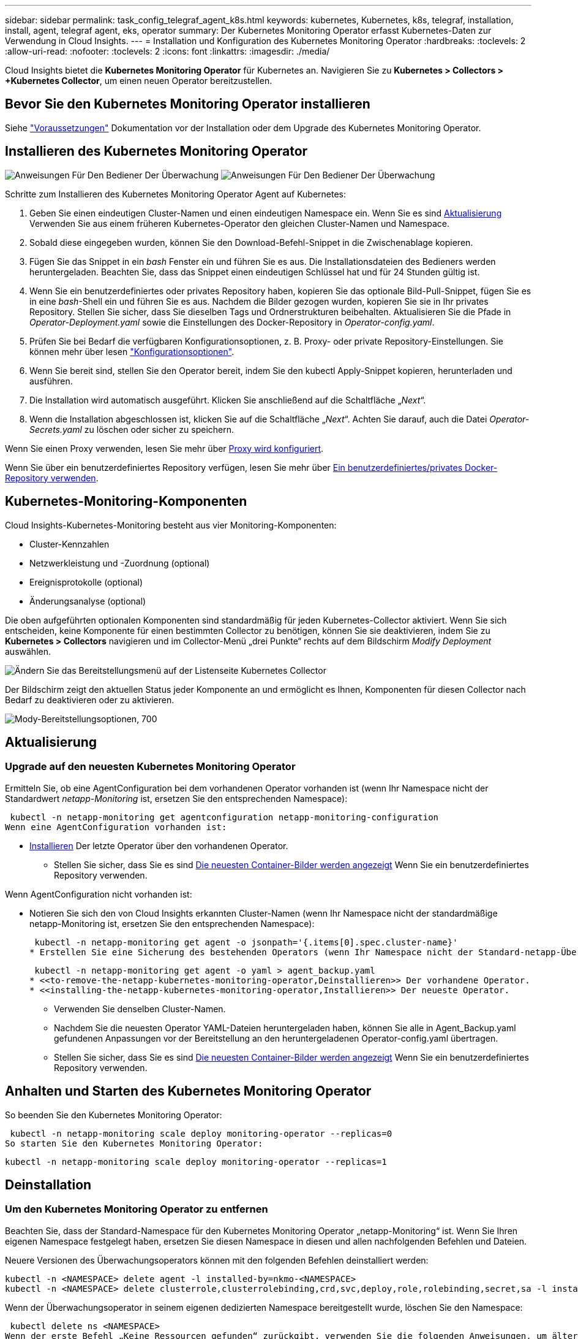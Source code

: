 ---
sidebar: sidebar 
permalink: task_config_telegraf_agent_k8s.html 
keywords: kubernetes, Kubernetes, k8s, telegraf, installation, install, agent, telegraf agent, eks, operator 
summary: Der Kubernetes Monitoring Operator erfasst Kubernetes-Daten zur Verwendung in Cloud Insights. 
---
= Installation und Konfiguration des Kubernetes Monitoring Operator
:hardbreaks:
:toclevels: 2
:allow-uri-read: 
:nofooter: 
:toclevels: 2
:icons: font
:linkattrs: 
:imagesdir: ./media/


[role="lead"]
Cloud Insights bietet die *Kubernetes Monitoring Operator* für Kubernetes an. Navigieren Sie zu *Kubernetes > Collectors > +Kubernetes Collector*, um einen neuen Operator bereitzustellen.


toc::[]


== Bevor Sie den Kubernetes Monitoring Operator installieren

Siehe link:pre-requisites_for_k8s_operator.html["Voraussetzungen"] Dokumentation vor der Installation oder dem Upgrade des Kubernetes Monitoring Operator.



== Installieren des Kubernetes Monitoring Operator

image:NKMO-Instructions-1.png["Anweisungen Für Den Bediener Der Überwachung"]
image:NKMO-Instructions-2.png["Anweisungen Für Den Bediener Der Überwachung"]

.Schritte zum Installieren des Kubernetes Monitoring Operator Agent auf Kubernetes:
. Geben Sie einen eindeutigen Cluster-Namen und einen eindeutigen Namespace ein. Wenn Sie es sind <<Aktualisierung,Aktualisierung>> Verwenden Sie aus einem früheren Kubernetes-Operator den gleichen Cluster-Namen und Namespace.
. Sobald diese eingegeben wurden, können Sie den Download-Befehl-Snippet in die Zwischenablage kopieren.
. Fügen Sie das Snippet in ein _bash_ Fenster ein und führen Sie es aus. Die Installationsdateien des Bedieners werden heruntergeladen. Beachten Sie, dass das Snippet einen eindeutigen Schlüssel hat und für 24 Stunden gültig ist.
. Wenn Sie ein benutzerdefiniertes oder privates Repository haben, kopieren Sie das optionale Bild-Pull-Snippet, fügen Sie es in eine _bash_-Shell ein und führen Sie es aus. Nachdem die Bilder gezogen wurden, kopieren Sie sie in Ihr privates Repository. Stellen Sie sicher, dass Sie dieselben Tags und Ordnerstrukturen beibehalten. Aktualisieren Sie die Pfade in _Operator-Deployment.yaml_ sowie die Einstellungen des Docker-Repository in _Operator-config.yaml_.
. Prüfen Sie bei Bedarf die verfügbaren Konfigurationsoptionen, z. B. Proxy- oder private Repository-Einstellungen. Sie können mehr über lesen link:telegraf_agent_k8s_config_options.html["Konfigurationsoptionen"].
. Wenn Sie bereit sind, stellen Sie den Operator bereit, indem Sie den kubectl Apply-Snippet kopieren, herunterladen und ausführen.
. Die Installation wird automatisch ausgeführt. Klicken Sie anschließend auf die Schaltfläche „_Next_“.
. Wenn die Installation abgeschlossen ist, klicken Sie auf die Schaltfläche „_Next_“. Achten Sie darauf, auch die Datei _Operator-Secrets.yaml_ zu löschen oder sicher zu speichern.


Wenn Sie einen Proxy verwenden, lesen Sie mehr über <<configuring-proxy-support,Proxy wird konfiguriert>>.

Wenn Sie über ein benutzerdefiniertes Repository verfügen, lesen Sie mehr über <<using-a-custom-or-private-docker-repository,Ein benutzerdefiniertes/privates Docker-Repository verwenden>>.



== Kubernetes-Monitoring-Komponenten

Cloud Insights-Kubernetes-Monitoring besteht aus vier Monitoring-Komponenten:

* Cluster-Kennzahlen
* Netzwerkleistung und -Zuordnung (optional)
* Ereignisprotokolle (optional)
* Änderungsanalyse (optional)


Die oben aufgeführten optionalen Komponenten sind standardmäßig für jeden Kubernetes-Collector aktiviert. Wenn Sie sich entscheiden, keine Komponente für einen bestimmten Collector zu benötigen, können Sie sie deaktivieren, indem Sie zu *Kubernetes > Collectors* navigieren und im Collector-Menü „drei Punkte“ rechts auf dem Bildschirm _Modify Deployment_ auswählen.

image:KubernetesModifyDeploymentMenu.png["Ändern Sie das Bereitstellungsmenü auf der Listenseite Kubernetes Collector"]

Der Bildschirm zeigt den aktuellen Status jeder Komponente an und ermöglicht es Ihnen, Komponenten für diesen Collector nach Bedarf zu deaktivieren oder zu aktivieren.

image:KubernetesModifyDeploymentScreen.png["Mody-Bereitstellungsoptionen, 700"]



== Aktualisierung



=== Upgrade auf den neuesten Kubernetes Monitoring Operator

Ermitteln Sie, ob eine AgentConfiguration bei dem vorhandenen Operator vorhanden ist (wenn Ihr Namespace nicht der Standardwert _netapp-Monitoring_ ist, ersetzen Sie den entsprechenden Namespace):

 kubectl -n netapp-monitoring get agentconfiguration netapp-monitoring-configuration
Wenn eine AgentConfiguration vorhanden ist:

* <<installing-the-netapp-kubernetes-monitoring-operator,Installieren>> Der letzte Operator über den vorhandenen Operator.
+
** Stellen Sie sicher, dass Sie es sind <<using-a-custom-or-private-docker-repository,Die neuesten Container-Bilder werden angezeigt>> Wenn Sie ein benutzerdefiniertes Repository verwenden.




Wenn AgentConfiguration nicht vorhanden ist:

* Notieren Sie sich den von Cloud Insights erkannten Cluster-Namen (wenn Ihr Namespace nicht der standardmäßige netapp-Monitoring ist, ersetzen Sie den entsprechenden Namespace):
+
 kubectl -n netapp-monitoring get agent -o jsonpath='{.items[0].spec.cluster-name}'
* Erstellen Sie eine Sicherung des bestehenden Operators (wenn Ihr Namespace nicht der Standard-netapp-Überwachung ist, ersetzen Sie den entsprechenden Namespace):
+
 kubectl -n netapp-monitoring get agent -o yaml > agent_backup.yaml
* <<to-remove-the-netapp-kubernetes-monitoring-operator,Deinstallieren>> Der vorhandene Operator.
* <<installing-the-netapp-kubernetes-monitoring-operator,Installieren>> Der neueste Operator.
+
** Verwenden Sie denselben Cluster-Namen.
** Nachdem Sie die neuesten Operator YAML-Dateien heruntergeladen haben, können Sie alle in Agent_Backup.yaml gefundenen Anpassungen vor der Bereitstellung an den heruntergeladenen Operator-config.yaml übertragen.
** Stellen Sie sicher, dass Sie es sind <<using-a-custom-or-private-docker-repository,Die neuesten Container-Bilder werden angezeigt>> Wenn Sie ein benutzerdefiniertes Repository verwenden.






== Anhalten und Starten des Kubernetes Monitoring Operator

So beenden Sie den Kubernetes Monitoring Operator:

 kubectl -n netapp-monitoring scale deploy monitoring-operator --replicas=0
So starten Sie den Kubernetes Monitoring Operator:

 kubectl -n netapp-monitoring scale deploy monitoring-operator --replicas=1


== Deinstallation



=== Um den Kubernetes Monitoring Operator zu entfernen

Beachten Sie, dass der Standard-Namespace für den Kubernetes Monitoring Operator „netapp-Monitoring“ ist.  Wenn Sie Ihren eigenen Namespace festgelegt haben, ersetzen Sie diesen Namespace in diesen und allen nachfolgenden Befehlen und Dateien.

Neuere Versionen des Überwachungsoperators können mit den folgenden Befehlen deinstalliert werden:

....
kubectl -n <NAMESPACE> delete agent -l installed-by=nkmo-<NAMESPACE>
kubectl -n <NAMESPACE> delete clusterrole,clusterrolebinding,crd,svc,deploy,role,rolebinding,secret,sa -l installed-by=nkmo-<NAMESPACE>
....
Wenn der Überwachungsoperator in seinem eigenen dedizierten Namespace bereitgestellt wurde, löschen Sie den Namespace:

 kubectl delete ns <NAMESPACE>
Wenn der erste Befehl „Keine Ressourcen gefunden“ zurückgibt, verwenden Sie die folgenden Anweisungen, um ältere Versionen des Überwachungsoperators zu deinstallieren.

Führen Sie jeden der folgenden Befehle in der Reihenfolge aus. Abhängig von Ihrer aktuellen Installation können einige dieser Befehle Nachrichten ‘object not found’ zurückgeben. Diese Meldungen können sicher ignoriert werden.

....
kubectl -n <NAMESPACE> delete agent agent-monitoring-netapp
kubectl delete crd agents.monitoring.netapp.com
kubectl -n <NAMESPACE> delete role agent-leader-election-role
kubectl delete clusterrole agent-manager-role agent-proxy-role agent-metrics-reader <NAMESPACE>-agent-manager-role <NAMESPACE>-agent-proxy-role <NAMESPACE>-cluster-role-privileged
kubectl delete clusterrolebinding agent-manager-rolebinding agent-proxy-rolebinding agent-cluster-admin-rolebinding <NAMESPACE>-agent-manager-rolebinding <NAMESPACE>-agent-proxy-rolebinding <NAMESPACE>-cluster-role-binding-privileged
kubectl delete <NAMESPACE>-psp-nkmo
kubectl delete ns <NAMESPACE>
....
Wenn zuvor eine Sicherheitskontextbeschränkung erstellt wurde:

 kubectl delete scc telegraf-hostaccess


== Über Kube-State-Metrics

Der NetApp Kubernetes Monitoring Operator installiert seine eigenen kube-State-Metriken, um Konflikte mit anderen Instanzen zu vermeiden.

Informationen über Kube-State-Metrics finden Sie unter link:task_config_telegraf_kubernetes.html["Auf dieser Seite"].



== Konfigurieren/Anpassen des Bedieners

Diese Abschnitte enthalten Informationen zur Anpassung Ihrer Bedienerkonfiguration, zur Arbeit mit Proxy, zur Verwendung eines benutzerdefinierten oder privaten Docker-Repositorys oder zur Arbeit mit OpenShift.



=== Konfigurationsoptionen

Die am häufigsten geänderten Einstellungen können in der benutzerdefinierten Ressource _AgentConfiguration_ konfiguriert werden. Sie können diese Ressource bearbeiten, bevor Sie den Operator bereitstellen, indem Sie die Datei _Operator-config.yaml_ bearbeiten. Diese Datei enthält kommentierte Beispiele für Einstellungen. Siehe Liste von link:telegraf_agent_k8s_config_options.html["Verfügbare Einstellungen"] Für die neueste Version des Bedieners.

Sie können diese Ressource auch bearbeiten, nachdem der Operator bereitgestellt wurde, indem Sie den folgenden Befehl verwenden:

 kubectl -n netapp-monitoring edit AgentConfiguration
Um festzustellen, ob die bereitgestellte Version des Operators AgentConfiguration unterstützt, führen Sie den folgenden Befehl aus:

 kubectl get crd agentconfigurations.monitoring.netapp.com
Wenn die Meldung „Fehler vom Server (notfound)“ angezeigt wird, muss Ihr Bediener aktualisiert werden, bevor Sie die AgentConfiguration verwenden können.



=== Proxy-Unterstützung Wird Konfiguriert

Es gibt zwei Stellen, an denen Sie einen Proxy in Ihrer Umgebung verwenden können, um den Kubernetes Monitoring Operator zu installieren. Es kann sich um dieselben oder separate Proxy-Systeme handelt:

* Proxy benötigt bei Ausführung des Installationscodes Snippet (mit "Curl"), um das System, an dem das Snippet ausgeführt wird, mit Ihrer Cloud Insights-Umgebung zu verbinden
* Proxy für die Kommunikation mit Ihrer Cloud Insights Umgebung durch das Ziel-Kubernetes-Cluster


Wenn Sie einen Proxy für eine oder beide dieser Optionen verwenden, müssen Sie zuerst sicherstellen, dass Ihr Proxy für eine gute Kommunikation mit Ihrer Cloud Insights-Umgebung konfiguriert ist, um den Kubernetes Operating Monitor zu installieren. Wenn Sie über einen Proxy verfügen und über den Server/die VM auf Cloud Insights zugreifen können, von dem aus Sie den Operator installieren möchten, wird Ihr Proxy wahrscheinlich richtig konfiguriert.

Für den Proxy, der zur Installation des Kubernetes Operating Monitor verwendet wird, legen Sie vor der Installation des Operators die Umgebungsvariablen _http_Proxy/https_Proxy_ fest. In einigen Proxy-Umgebungen müssen Sie möglicherweise auch die Variable _no_Proxy Environment_ festlegen.

Um die Variablen festzulegen, führen Sie die folgenden Schritte auf Ihrem System aus * bevor* den Kubernetes Monitoring Operator installiert:

. Legen Sie die Umgebungsvariable _https_Proxy_ und/oder _http_Proxy_ für den aktuellen Benutzer fest:
+
.. Wenn der Proxy, der eingerichtet wird, keine Authentifizierung (Benutzername/Passwort) aufweist, führen Sie den folgenden Befehl aus:
+
 export https_proxy=<proxy_server>:<proxy_port>
.. Wenn der Proxy, der eingerichtet wird, über Authentifizierung (Benutzername/Passwort) verfügt, führen Sie folgenden Befehl aus:
+
 export http_proxy=<proxy_username>:<proxy_password>@<proxy_server>:<proxy_port>




Damit der Proxy, der für das Kubernetes-Cluster zur Kommunikation mit der Cloud Insights-Umgebung verwendet wird, den Kubernetes Monitoring Operator installieren kann, nachdem alle diese Anweisungen gelesen wurden.

Konfigurieren Sie den Proxy-Abschnitt von AgentConfiguration in Operator-config.yaml, bevor Sie den Kubernetes Monitoring Operator bereitstellen.

[listing]
----
agent:
  ...
  proxy:
    server: <server for proxy>
    port: <port for proxy>
    username: <username for proxy>
    password: <password for proxy>

    # In the noproxy section, enter a comma-separated list of
    # IP addresses and/or resolvable hostnames that should bypass
    # the proxy
    noproxy: <comma separated list>

    isTelegrafProxyEnabled: true
    isFluentbitProxyEnabled: <true or false> # true if Events Log enabled
    isCollectorsProxyEnabled: <true or false> # true if Network Performance and Map enabled
    isAuProxyEnabled: <true or false> # true if AU enabled
  ...
...
----


=== Verwenden eines benutzerdefinierten oder privaten Docker Repositorys

Standardmäßig zieht der Kubernetes Monitoring Operator Container-Images aus dem Cloud Insights-Repository. Wenn Sie ein Kubernetes-Cluster als Ziel für das Monitoring verwenden und der Cluster so konfiguriert ist, dass er nur Container-Images aus einem benutzerdefinierten oder privaten Docker-Repository oder der Container-Registrierung zieht, müssen Sie den Zugriff auf die Container konfigurieren, die vom Kubernetes Monitoring Operator benötigt werden.

Führen Sie das „Image Pull Snippet“ aus der NetApp Monitoring Operator Installationskachel aus. Dieser Befehl meldet sich beim Cloud Insights-Repository an, zieht alle Image-Abhängigkeiten für den Operator und meldet sich vom Cloud Insights-Repository ab. Wenn Sie dazu aufgefordert werden, geben Sie das angegebene temporäre Repository-Passwort ein. Mit diesem Befehl werden alle vom Bediener verwendeten Bilder heruntergeladen, einschließlich optionaler Funktionen. Nachfolgend sehen Sie, für welche Funktionen diese Bilder verwendet werden.

Core Operator-Funktionalität und Kubernetes Monitoring

* netapp Monitoring
* ci-kube-rbac-Proxy
* ci-ksm
* ci-telegraf
* Distroless-root-user


Ereignisprotokoll

* ci-Fluent-Bit
* ci-kubernetes-Event-Exporteur


Netzwerkleistung und -Zuordnung

* ci-Netz-Beobachter


Übertragen Sie das Operator-Docker-Image gemäß Ihren Unternehmensrichtlinien in das private/lokale/unternehmenseigene Docker-Repository. Stellen Sie sicher, dass die Bild-Tags und Verzeichnispfade zu diesen Bildern in Ihrem Repository mit denen im Cloud Insights-Repository übereinstimmen.

Bearbeiten Sie die Bereitstellung des Monitoring-Operators in Operator-Deployment.yaml, und ändern Sie alle Bildverweise, um Ihr privates Docker-Repository zu verwenden.

....
image: <docker repo of the enterprise/corp docker repo>/kube-rbac-proxy:<ci-kube-rbac-proxy version>
image: <docker repo of the enterprise/corp docker repo>/netapp-monitoring:<version>
....
Bearbeiten Sie die AgentConfiguration in Operator-config.yaml, um die neue Position des Docker-Repo zu berücksichtigen. Erstellen Sie ein neues imagePullSecret für Ihr privates Repository. Weitere Informationen finden Sie unter _https://kubernetes.io/docs/tasks/configure-pod-container/pull-image-private-registry/_

[listing]
----
agent:
  ...
  # An optional docker registry where you want docker images to be pulled from as compared to CI's docker registry
  # Please see documentation link here: https://docs.netapp.com/us-en/cloudinsights/task_config_telegraf_agent_k8s.html#using-a-custom-or-private-docker-repository
  dockerRepo: your.docker.repo/long/path/to/test
  # Optional: A docker image pull secret that maybe needed for your private docker registry
  dockerImagePullSecret: docker-secret-name
----


=== OpenShift-Anweisungen

Wenn Sie OpenShift 4.6 oder höher ausführen, müssen Sie die AgentConfiguration in _Operator-config.yaml_ bearbeiten, um die Einstellung _runPrivileged_ zu aktivieren:

....
# Set runPrivileged to true SELinux is enabled on your kubernetes nodes
runPrivileged: true
....
OpenShift kann zusätzliche Sicherheitsstufen implementieren, die den Zugriff auf einige Kubernetes-Komponenten blockieren könnten.



== Ein Hinweis über Geheimnisse

Um die Berechtigung für den Kubernetes Monitoring Operator zum Anzeigen der geheimen Daten im gesamten Cluster zu entfernen, löschen Sie vor der Installation die folgenden Ressourcen aus der Datei _Operator-Setup.yaml_:

[listing]
----
 ClusterRole/netapp-ci-<namespace>-agent-secret-clusterrole
 ClusterRoleBinding/netapp-ci-<namespace>-agent-secret-clusterrolebinding
----
Wenn es sich um ein Upgrade handelt, löschen Sie auch die Ressourcen aus Ihrem Cluster:

[listing]
----
 kubectl delete ClusterRole/netapp-ci-<namespace>-agent-secret-clusterrole
 kubectl delete ClusterRoleBinding/netapp-ci-<namespace>-agent-secret-clusterrolebinding
----
Wenn die Änderungsanalyse aktiviert ist, ändern Sie die Optionen _AgentConfiguration_ oder _Operator-config.yaml_, um den Änderungsmanagementabschnitt zu entkommentieren und _kindsToIgnoreFromWatch: '"Secrets"_ im Bereich Change-Management aufzunehmen. Notieren Sie sich das Vorhandensein und die Position von einfachen und doppelten Anführungszeichen in dieser Zeile.

....
# change-management:
  ...
  # # A comma separated list of kinds to ignore from watching from the default set of kinds watched by the collector
  # # Each kind will have to be prefixed by its apigroup
  # # Example: '"networking.k8s.io.networkpolicies,batch.jobs", "authorization.k8s.io.subjectaccessreviews"'
  kindsToIgnoreFromWatch: '"secrets"'
  ...
....


== Überprüfen Von Kubernetes Prüfsummen

Das Cloud Insights Agent-Installationsprogramm führt Integritätsprüfungen durch. Einige Benutzer müssen jedoch vor der Installation oder Anwendung heruntergeladener Artefakte möglicherweise ihre eigenen Überprüfungen durchführen. Um einen nur-Download-Vorgang durchzuführen (im Gegensatz zum Standard-Download-and-install), können diese Benutzer den Agent-Installation Befehl erhalten von der UI und entfernen Sie die nachhängbare "Installation" Option.

Führen Sie hierzu folgende Schritte aus:

. Kopieren Sie das Agent Installer-Snippet wie angewiesen.
. Anstatt das Snippet in ein Befehlsfenster einzufügen, fügen Sie es in einen Texteditor ein.
. Entfernen Sie den nachfolgenden „--install“ aus dem Befehl.
. Kopieren Sie den gesamten Befehl aus dem Texteditor.
. Fügen Sie es nun in Ihr Befehlsfenster ein (in einem Arbeitsverzeichnis) und führen Sie es aus.
+
** Download und Installation (Standard):
+
 installerName=cloudinsights-rhel_centos.sh … && sudo -E -H ./$installerName --download –-install
** Nur Download:
+
 installerName=cloudinsights-rhel_centos.sh … && sudo -E -H ./$installerName --download




Der Download-Only-Befehl lädt alle erforderlichen Artefakte vom Cloud Insights in das Arbeitsverzeichnis herunter.  Die Artefakte umfassen, dürfen aber nicht beschränkt sein auf:

* Ein Installationsskript
* Einer Umgebungsdatei
* YAML-Dateien
* Eine signierte Prüfsumme-Datei (sha256.signed)
* Eine PEM-Datei (netapp_cert.pem) zur Signaturverifizierung


Das Installationsskript, die Umgebungsdatei und die YAML-Dateien können mittels Sichtprüfung verifiziert werden.

Die PEM-Datei kann durch Bestätigung des Fingerabdrucks wie folgt verifiziert werden:

 1A918038E8E127BB5C87A202DF173B97A05B4996
Genauer gesagt,

 openssl x509 -fingerprint -sha1 -noout -inform pem -in netapp_cert.pem
Die signierte Prüfsummendatei kann mit der PEM-Datei verifiziert werden:

 openssl smime -verify -in sha256.signed -CAfile netapp_cert.pem -purpose any
Sobald alle Artefakte zufriedenstellend überprüft wurden, kann die Agenteninstallation durch Ausführen von gestartet werden:

 sudo -E -H ./<installation_script_name> --install


=== Toleranzen und Verfleckungen

Die DemonSets _netapp-CI-telegraf-ds_, _netapp-CI-Fluent-Bit-ds_ und _netapp-CI-net-Observer-l4-ds_ müssen für jeden Node im Cluster einen Pod planen, damit Daten auf allen Nodes korrekt erfasst werden. Der Operator wurde so konfiguriert, dass er einige bekannte *Fehler* toleriert. Wenn Sie auf Ihren Nodes benutzerdefinierte Taints konfiguriert haben und damit verhindern, dass Pods auf jedem Knoten ausgeführt werden, können Sie für diese Taints eine *Toleration* erstellen link:telegraf_agent_k8s_config_options.html["In der _AgentConfiguration_"]. Wenn Sie auf alle Nodes im Cluster benutzerdefinierte Taints angewendet haben, müssen Sie der Operator-Bereitstellung auch die erforderlichen Toleranzen hinzufügen, damit der Operator-Pod geplant und ausgeführt werden kann.

Weitere Informationen zu Kubernetes link:https://kubernetes.io/docs/concepts/scheduling-eviction/taint-and-toleration/["Tönungen und Tolerationen"].

Kehren Sie zum zurück link:task_config_telegraf_agent_k8s.html["*NetApp Kubernetes Monitoring Operator Installation* Seite"]



== Fehlerbehebung

Bei Problemen beim Einrichten des Kubernetes Monitoring Operator sollten Sie Folgendes versuchen:

[cols="stretch"]
|===
| Problem: | Versuchen Sie dies: 


| Ich sehe keinen Hyperlink/Verbindung zwischen meinem Kubernetes Persistent Volume und dem entsprechenden Back-End Storage-Gerät. Mein Kubernetes Persistent Volume wird mit dem Hostnamen des Storage-Servers konfiguriert. | Befolgen Sie die Schritte, um den bestehenden Telegraf-Agent zu deinstallieren, und installieren Sie dann den neuesten Telegraf-Agent erneut. Sie müssen Telegraf Version 2.0 oder höher verwenden, und Ihr Kubernetes Cluster Storage muss von Cloud Insights aktiv überwacht werden. 


| Ich sehe Nachrichten in den Protokollen, die folgendermaßen aussehen:

E0901 15:21:39.962145 1 Reflector.go:178] k8s.io/kube-State-metrics/internal/Store/Builder.go:352: Konnte *v1.MutatingWebhookKonfiguration: Der Server konnte die angeforderte Ressource nicht finden
E0901 15:21:43.168161 1 Reflector.go:178] k8s.io/kube-State-metrics/internal/Store/Builder.go:352: Fehler beim Auflisten von *v1.Lease: Der Server konnte die angeforderte Ressource nicht finden (get Leases.Coordination.k8s.io)
Usw. | Diese Nachrichten können auftreten, wenn Sie kube-State-Metrics Version 2.0.0 oder höher mit Kubernetes-Versionen unter 1.20 ausführen.


So erhalten Sie die Kubernetes-Version:

 _Kubectl Version_

So erhalten Sie die kube-State-metrics-Version:

 _Kubectl get deploy/kube-State-metrics -o jsonpath='{..image}'_

Um zu verhindern, dass diese Meldungen stattfinden, können Benutzer ihre Bereitstellung von kube-State-Metrics ändern, um die folgenden Leasings zu deaktivieren:

_Mutatingwebhookkonfigurationen_
_Validatingwebhookkonfigurationen_
_Volumeattachments-Ressourcen_

Genauer gesagt können sie das folgende CLI-Argument verwenden:

Ressourcen=zertifiziertigningrequests,configmaps,cronjobs,demonsets, Bereitstellungen,Endpunkte,horizontalpodautoscalers,ingresses,Jobs,limitranges, Namespaces,Netzwerkrichtlinien,Nodes,persistent Volumeclaims,persistent Volumes, poddisruptionbudgets,Pods,Replikasets,Replikationcontroller,resourcequotas, Secrets,Services,Statefulsets,Storageclasses

Die Standardressourcenliste lautet:

„Zertificatezigningrequest,configmaps,cronjobs,demonsets,Bereitstellungen, Endpunkte,horizontalpodautoscalers,ingresses,Jobs,Leases,limitranges, mutatingwebhookkonfigurationen,Namespaces,Netzwerkrichtlinien,Nodes,persistent Volumeclaims,persistent,Volumes,poddisruptionbudgets,Pods,Replikasets,resourcequotas,Secrets,Services,statectorSets,statectoresets Validatingwebhookkonfigurationen, Volumeanhänge“ 


| Ich sehe Fehlermeldungen von Telegraf wie die folgenden, aber Telegraf startet und läuft:

Oct 11 14:23:41 ip-172-31-39-47 systemd[1]: Startete den Plugin-gesteuerten Server-Agent für die Berichterstattung von Kennzahlen in InfluxDB.
Okt 11 14:23:41 ip-172-31-39-47 telegraf[1827]: Time=„2021-10-11T14:23:41Z“ Level=error msg=„konnte kein Cache-Verzeichnis erstellen. /Etc/telegraf/.Cache/snowflake, err: Mkdir /etc/telegraf/.ca
Che: Erlaubnis verweigert. Ignored\n“ func=„gosnowflake.(*defaultLogger).Errorf“ file=„log.go:120“
Okt. 11 14:23:41 ip-172-31-39-47 telegraf[1827]: Time=„2021-10-11T14:23:41Z“ Level=error msg=„Öffnen fehlgeschlagen. Ignoriert. Open /etc/telegraf/.Cache/snowflake/ocsp_response_Cache.json: Nicht so
Datei oder Verzeichnis\n“ func=„gosnowflake.(*defaultLogger).Errorf“ file=„log.go:120“
Okt. 11 14:23:41 ip-172-31-39-47 telegraf[1827]: 2021-10-11T14:23:41Z i! Telegraf 1.19.3 Starten | Dies ist ein bekanntes Problem.  Siehe link:https://github.com/influxdata/telegraf/issues/9407["Dieser GitHub-Artikel"] Entnehmen. Solange Telegraf läuft, können Benutzer diese Fehlermeldungen ignorieren. 


| Auf Kubernetes berichten meine Telegraf POD(s) die folgende Fehlermeldung:
"Fehler bei der Verarbeitung von mountstats-Info: Mountstats-Datei konnte nicht geöffnet werden: /Hostfs/proc/1/mountstats, Fehler: Open /hostfs/proc/1/mountstats: Berechtigung verweigert" | Wenn SELinux aktiviert und durchgesetzt wird, wird wahrscheinlich verhindert, dass die Telegraf PODs auf die Datei /proc/1/mountstats auf dem Kubernetes-Knoten zugreifen. Um diese Einschränkung zu überwinden, bearbeiten Sie die Agentkonfiguration und aktivieren Sie die runPrivileged-Einstellung. Weitere Informationen finden Sie unter: https://docs.netapp.com/us-en/cloudinsights/task_config_telegraf_agent_k8s.html#openshift-instructions[]. 


| Auf Kubernetes meldet mein Telegraf ReplicaSet POD den folgenden Fehler:

 [inputs.prometheus] Fehler im Plugin: Konnte keypair /etc/kubernetes/pki/etcd/Server.crt:/etc/kubernetes/pki/etcd/Server.key nicht laden: Öffnen /etc/kubernetes/pki/etcd/Server.crt: Datei oder Verzeichnis nicht vorhanden | Der Pod Telegraf ReplicaSet soll auf einem Knoten ausgeführt werden, der als Master oder für etc bestimmt ist. Wenn der ReplicaSet-Pod auf einem dieser Knoten nicht ausgeführt wird, werden diese Fehler angezeigt. Überprüfen Sie, ob Ihre Master/etcd-Knoten eine Tönungswalle haben. Fügen Sie in diesem Fall die erforderlichen Verträgungen in das Telegraf ReplicaSet, telegraf-rs ein.

Bearbeiten Sie beispielsweise das ReplicaSet...

 Kubectl bearbeiten rs telegraf-rs

...Und fügen Sie die entsprechenden Toleranzen in die Spezifikation ein. Starten Sie anschließend den Pod ReplicaSet neu. 


| Ich habe eine PSP/PSA Umgebung. Hat dies Auswirkungen auf meinen Überwachungsperator? | Wenn Ihr Kubernetes-Cluster mit Pod-Sicherheitsrichtlinie (PSP) oder Pod Security Admission (PSA) ausgeführt wird, müssen Sie ein Upgrade auf den aktuellen Kubernetes Monitoring Operator durchführen. Führen Sie die folgenden Schritte aus, um auf den aktuellen Bediener mit Unterstützung für PSP/PSA zu aktualisieren:

1. <<uninstalling,Deinstallieren>> Der vorherige Überwachungsoperator:

 Kubectl delete Agent-Monitoring-netapp -n netapp-Monitoring
 Kubectl löschen ns netapp-Monitoring
 Kubectl löschen crd agents.monitoring.netapp.com
 Kubectl delete clusterrole Agent-Manager-role Agent-Proxy-role Agent-metrics-reader
 Kubectl delete clusterrolebinding Agent-Manager-rolebinding Agent-Proxy-rolebinding Agent-Cluster-admin-rolebinding

2. <<installing-the-netapp-kubernetes-monitoring-operator,Installieren>> Die neueste Version des Überwachungsbedieners. 


| Ich habe Probleme beim Versuch, den Operator bereitzustellen, und ich habe PSP/PSA in Gebrauch. | 1. Bearbeiten Sie den Agenten mit dem folgenden Befehl:

Kubectl -n <name-space>-Bearbeitungsagent

2. Markieren Sie "Sicherheit-Politik-aktiviert" als "falsch". Dadurch werden Pod-Sicherheitsrichtlinien und Pod-Sicherheitszulassung deaktiviert und der Bediener kann die Bereitstellung durchführen. Bestätigen Sie die Bestätigung mit folgenden Befehlen:

Kubectl get psp (sollte zeigen, dass die Pod-Sicherheitsrichtlinie entfernt wurde)
Kubectl get all -n <namespace> (sollte zeigen, dass nichts gefunden wird) 


| „ImagePullBackoff“-Fehler erkannt | Diese Fehler können auftreten, wenn Sie über ein benutzerdefiniertes oder privates Docker-Repository verfügen und den Kubernetes Monitoring Operator noch nicht so konfiguriert haben, dass er es richtig erkennt.  <<using-a-custom-or-private-docker-repository,Weitere Informationen>> Info zur Konfiguration für benutzerdefinierte/private Repo. 


| Ich habe ein Problem mit der Installation meines Monitoring-Bedieners, und die aktuelle Dokumentation hilft mir nicht, es zu lösen.  a| 
Erfassen oder notieren Sie die Ausgabe der folgenden Befehle, und wenden Sie sich an den technischen Support.

[listing]
----
 kubectl -n netapp-monitoring get all
 kubectl -n netapp-monitoring describe all
 kubectl -n netapp-monitoring logs <monitoring-operator-pod> --all-containers=true
 kubectl -n netapp-monitoring logs <telegraf-pod> --all-containers=true
----


| NET-Observer (Workload Map)-Pods im Operator Namespace befinden sich in CrashLoopBackOff | Diese Pods entsprechen dem Workload Map-Datensammler für Network Observability. Versuchen Sie Folgendes:
• Überprüfen Sie die Protokolle eines der Pods, um die minimale Kernel-Version zu bestätigen. Beispiel:

----
{„CI-Tenant-id“:„your-Tenant-id“,„Collector-Cluster“:„your-k8s-Cluster-Name“,„environment“:„prod“,„Level“:„error“,„msg“:„failed in validation. Grund: Kernelversion 3.10.0 ist kleiner als die minimale Kernelversion von 4.18.0","Time":"2022-11-09T08:23:08Z"}
----

• Net-Observer PODs benötigen die Linux Kernel Version mindestens 4.18.0. Überprüfen Sie die Kernel-Version mit dem Befehl „uname -r“ und stellen Sie sicher, dass sie >= 4.18.0 sind 


| Pods werden im Operator Namespace ausgeführt (Standard: netapp-Monitoring), es werden jedoch keine Daten in der UI für die Workload-Zuordnung oder Kubernetes-Metriken in Abfragen angezeigt | Überprüfen Sie die Zeiteinstellung auf den Knoten des K8S-Clusters. Für eine genaue Prüfung und Datenberichterstattung wird dringend empfohlen, die Zeit auf dem Agent-Rechner mit Network Time Protocol (NTP) oder Simple Network Time Protocol (SNTP) zu synchronisieren. 


| Einige der Net-Observer-Pods im Namespace Operator befinden sich im Status „Ausstehend“ | NET-Observer ist ein DemonSet und führt in jedem Knoten des K8s-Clusters einen Pod aus.
• Beachten Sie den Pod, der sich im Status „Ausstehend“ befindet, und prüfen Sie, ob ein Ressourcenproblem für CPU oder Speicher vorliegt. Stellen Sie sicher, dass der erforderliche Arbeitsspeicher und die erforderliche CPU im Knoten verfügbar sind. 


| Ich sehe Folgendes in meinen Protokollen sofort nach der Installation des Kubernetes Monitoring Operator:

[inputs.prometheus] Fehler im Plugin: Fehler beim Erstellen einer HTTP-Anforderung an \http://kube-state-metrics.<namespace>.svc.Cluster.local:8080/metrics: Get \http://kube-state-metrics.<namespace>.svc.Cluster.local:8080/metrics: Dial tcp: Lookup kube-State-metrics.<namespace>.svc.Cluster.local: Kein solcher Host | Diese Meldung wird normalerweise nur angezeigt, wenn ein neuer Operator installiert ist und der Pod „_telegraf-rs_“ vor dem Einschalten des Pod „_ksm_“ steht. Diese Meldungen sollten beendet werden, sobald alle Pods ausgeführt werden. 


| Ich sehe keine Kennzahlen für die Kubernetes-Kronjobs, die in meinem Cluster vorhanden sind, erfasst. | Überprüfen Ihrer Kubernetes Version (d. h. `kubectl version`).  Wenn es v1.20.x oder niedriger ist, ist dies eine erwartete Einschränkung.  Die mit dem Kubernetes Monitoring Operator implementierte Version von kube-State-Metrics unterstützt nur v1.cronjob.  Bei Kubernetes 1.20.x und niedriger befindet sich die Ressource cronjob unter v1beta.cronjob.  Daher können kube-State-Metriken die Ressource cronjob nicht finden. 


| Nach der Installation des Bedieners geben die telegraf-ds-Pods CrashLoopBackOff ein und die POD-Protokolle zeigen „su: Authentication failure“ an. | Bearbeiten Sie den Abschnitt telegraf in _AgentConfiguration_, und setzen Sie _dockerMetricCollectionEnabled_ auf false. Weitere Informationen finden Sie im Abschnitt des Bedieners  link:telegraf_agent_k8s_config_options.html["Konfigurationsoptionen"].

HINWEIS: wenn Sie die Cloud Insights Federal Edition verwenden, können Benutzer mit Einschränkungen hinsichtlich der Verwendung von _su_ keine Docker-Metriken erfassen, da der Zugriff auf den Dockersockel entweder den telegraf-Container als root ausführen muss oder _su_ verwenden muss, um den telegraf-Benutzer zur Docker-Gruppe hinzuzufügen. Die Docker Metric Collection und die Verwendung von _su_ sind standardmäßig aktiviert. Um beides zu deaktivieren, entfernen Sie den Eintrag _telegraf.Docker_ in der Datei _AgentConfiguration_:

...
Spez.:
...
telegraf:
    ...
     - Name: docker
            Run-Modus:
              - DemonSet
            Ersetzungen:
              - SCHLÜSSEL: DOCKER_UNIX_SOCK_PLACEHOLDER
                Wert: unix:///run/Docker.Sock
    ...
... 


| Ich sehe wiederholte Fehlermeldungen wie die folgenden in meinen Telegraf-Protokollen:

 E! [Agent] Fehler beim Schreiben in Outputs.http: Post "\https://<tenant_url>/Rest/v1/Lake/ingest/influxdb": Kontext-Deadline überschritten (Client. Zeitüberschreitung beim Warten auf Header überschritten) | Bearbeiten Sie den Abschnitt telegraf in _AgentConfiguration_, und erhöhen Sie _outputTimeout_ auf 10s. Weitere Informationen finden Sie im Abschnitt des Bedieners link:telegraf_agent_k8s_config_options.html["Konfigurationsoptionen"]. 


| Ich vermisse _involvedobject_ Daten für einige Event Logs. | Stellen Sie sicher, dass Sie die Schritte im befolgt haben link:pre-requisites_for_k8s_operator.html["Berechtigungen"] Abschnitt oben. 


| Wieso werden zwei Monitoring Operator Pods ausgeführt, einer mit dem Namen netapp-CI-Monitoring-Operator-<pod> und der andere mit dem Namen Monitoring-Operator-<pod>? | Ab dem 12. Oktober 2023 hat Cloud Insights den Betreiber refaktorisiert, um unseren Nutzern besser zu dienen. Damit diese Änderungen vollständig übernommen werden, müssen Sie dies tun <<uninstalling,Entfernen Sie den alten Bediener>> Und <<installing-the-netapp-kubernetes-monitoring-operator,Installieren Sie den neuen>>. 


| Meine kubernetes-Ereignisse berichteten unerwartet nicht mehr an Cloud Insights.  a| 
Rufen Sie den Namen des POD für den Event-Exporter ab:

 `kubectl -n netapp-monitoring get pods |grep event-exporter |awk '{print $1}' |sed 's/event-exporter./event-exporter/'`
Es sollte entweder „netapp-CI-Event-Exporteur“ oder „Event-Exporteur“ sein.  Bearbeiten Sie anschließend den Monitoring-Agent `kubectl -n netapp-monitoring edit agent`, Und legen Sie den Wert für LOG_FILE so fest, dass der entsprechende POD-Name für den Event-Exporter im vorherigen Schritt angezeigt wird.  Genauer gesagt sollte LOG_FILE auf "/var/log/Containers/netapp-CI-Event-exporteur.log" oder "/var/log/Containers/Event-exporteur*.log" gesetzt werden

....
fluent-bit:
...
- name: event-exporter-ci
  substitutions:
  - key: LOG_FILE
    values:
    - /var/log/containers/netapp-ci-event-exporter*.log
...
....
Alternativ kann man auch <<uninstalling,Deinstallieren>> Und <<installing-the-netapp-kubernetes-monitoring-operator,Neu installieren>> Der Agent.



| Ich sehe POD(s), die vom Kubernetes-Monitoring-Operator bereitgestellt werden, aufgrund unzureichender Ressourcen. | Weitere Informationen finden Sie im Kubernetes Monitoring Operator link:telegraf_agent_k8s_config_options.html["Konfigurationsoptionen"] Um die CPU- und/oder Speichergrenzen je nach Bedarf zu erhöhen. 


| Durch ein fehlendes Image oder eine ungültige Konfiguration wurden die netapp-CI-kube-State-metrics Pods nicht gestartet oder nicht einsatzbereit gemacht. Jetzt bleibt StatefulSet stecken und Konfigurationsänderungen werden nicht auf die Pods mit den netapp-CI-kube-State-Metriken angewendet. | Das StatefulSet befindet sich in A link:https://kubernetes.io/docs/concepts/workloads/controllers/statefulset/#forced-rollback["Defekt"] Bundesland. Nachdem Sie Konfigurationsprobleme behoben haben, springen die netapp-CI-kube-State-metrics-Pods an. 
|===
Weitere Informationen finden Sie im link:concept_requesting_support.html["Unterstützung"] Oder auf der link:reference_data_collector_support_matrix.html["Data Collector Supportmatrix"].
